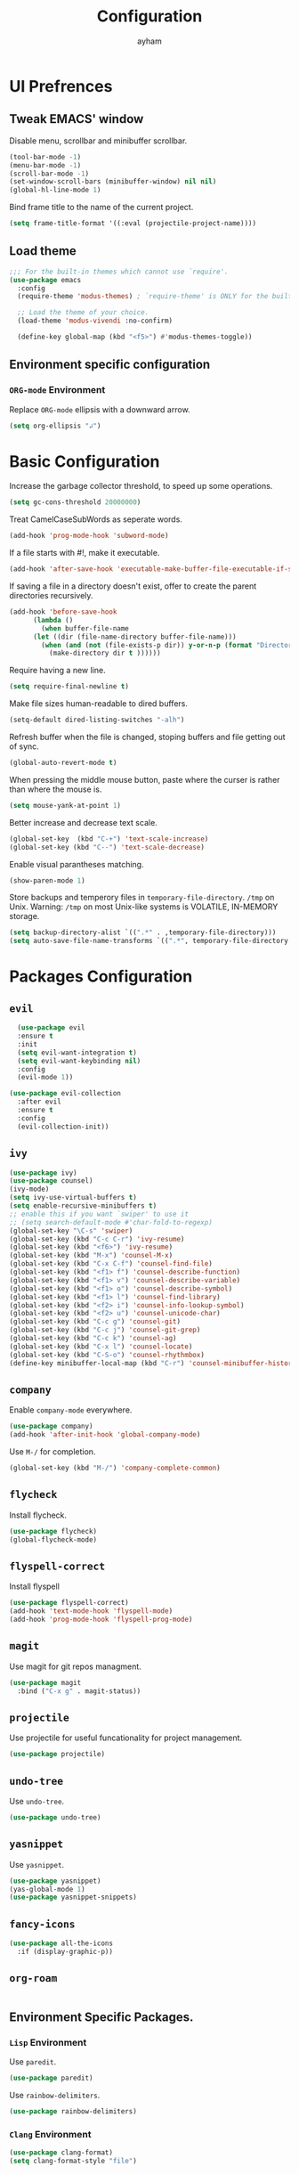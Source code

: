 #+TITLE: Configuration
#+AUTHOR: ayham
#+EMAIL: me@ayham.xyz

* UI Prefrences
** Tweak EMACS' window

Disable menu, scrollbar and minibuffer scrollbar.

#+BEGIN_SRC emacs-lisp
  (tool-bar-mode -1)
  (menu-bar-mode -1)
  (scroll-bar-mode -1)
  (set-window-scroll-bars (minibuffer-window) nil nil)
  (global-hl-line-mode 1)
#+END_SRC

Bind frame title to the name of the current project.

#+BEGIN_SRC emacs-lisp
(setq frame-title-format '((:eval (projectile-project-name))))
#+END_SRC

** Load theme

#+BEGIN_SRC emacs-lisp
  ;;; For the built-in themes which cannot use `require'.
  (use-package emacs
    :config
    (require-theme 'modus-themes) ; `require-theme' is ONLY for the built-in Modus themes

    ;; Load the theme of your choice.
    (load-theme 'modus-vivendi :no-confirm)

    (define-key global-map (kbd "<f5>") #'modus-themes-toggle))
#+END_SRC

** Environment specific configuration
*** =ORG-mode= Environment

Replace =ORG-mode= ellipsis with a downward arrow.

#+BEGIN_SRC emacs-lisp
(setq org-ellipsis "↲")
#+END_SRC

* Basic Configuration

Increase the garbage collector threshold, to speed up some operations.

#+BEGIN_SRC emacs-lisp
  (setq gc-cons-threshold 20000000)
#+END_SRC

Treat CamelCaseSubWords as seperate words. 

#+BEGIN_SRC emacs-lisp
  (add-hook 'prog-mode-hook 'subword-mode)
#+END_SRC

If a file starts with #!, make it executable.

#+BEGIN_SRC emacs-lisp
  (add-hook 'after-save-hook 'executable-make-buffer-file-executable-if-script-p)
#+END_SRC

If saving a file in a directory doesn't exist, offer to create the parent directories recursively.

#+BEGIN_SRC emacs-lisp
  (add-hook 'before-save-hook
	    (lambda ()
	      (when buffer-file-name
		(let ((dir (file-name-directory buffer-file-name)))
		  (when (and (not (file-exists-p dir)) y-or-n-p (format "Directory %s does not exist, Create it?" dir))
		    (make-directory dir t ))))))
#+END_SRC

Require having a new line.

#+BEGIN_SRC emacs-lisp
  (setq require-final-newline t)
#+END_SRC

Make file sizes human-readable to dired buffers.

#+BEGIN_SRC emacs-lisp
  (setq-default dired-listing-switches "-alh")
#+END_SRC

Refresh buffer when the file is changed, stoping buffers and file getting out of sync.

#+BEGIN_SRC emacs-lisp
  (global-auto-revert-mode t)
#+END_SRC

When pressing the middle mouse button, paste where the curser is rather than where the mouse is.

#+BEGIN_SRC emacs-lisp
  (setq mouse-yank-at-point 1)
#+END_SRC

Better increase and decrease text scale.

#+BEGIN_SRC emacs-lisp
  (global-set-key  (kbd "C-+") 'text-scale-increase)
  (global-set-key (kbd "C--") 'text-scale-decrease)
#+END_SRC

Enable visual parantheses matching.

#+BEGIN_SRC emacs-lisp
  (show-paren-mode 1)
#+END_SRC

Store backups and temperory files in =temporary-file-directory=.
=/tmp= on Unix. Warning: =/tmp= on most Unix-like systems is VOLATILE, IN-MEMORY storage.

#+BEGIN_SRC emacs-lisp
(setq backup-directory-alist `((".*" . ,temporary-file-directory)))
(setq auto-save-file-name-transforms `((".*", temporary-file-directory t)))
#+END_SRC

* Packages Configuration
** =evil=

#+BEGIN_SRC emacs-lisp
  (use-package evil
  :ensure t
  :init
  (setq evil-want-integration t)
  (setq evil-want-keybinding nil)
  :config
  (evil-mode 1))

(use-package evil-collection
  :after evil
  :ensure t
  :config
  (evil-collection-init))
#+END_SRC

** =ivy=

#+BEGIN_SRC emacs-lisp
  (use-package ivy)
  (use-package counsel)
  (ivy-mode)
  (setq ivy-use-virtual-buffers t)
  (setq enable-recursive-minibuffers t)
  ;; enable this if you want `swiper' to use it
  ;; (setq search-default-mode #'char-fold-to-regexp)
  (global-set-key "\C-s" 'swiper)
  (global-set-key (kbd "C-c C-r") 'ivy-resume)
  (global-set-key (kbd "<f6>") 'ivy-resume)
  (global-set-key (kbd "M-x") 'counsel-M-x)
  (global-set-key (kbd "C-x C-f") 'counsel-find-file)
  (global-set-key (kbd "<f1> f") 'counsel-describe-function)
  (global-set-key (kbd "<f1> v") 'counsel-describe-variable)
  (global-set-key (kbd "<f1> o") 'counsel-describe-symbol)
  (global-set-key (kbd "<f1> l") 'counsel-find-library)
  (global-set-key (kbd "<f2> i") 'counsel-info-lookup-symbol)
  (global-set-key (kbd "<f2> u") 'counsel-unicode-char)
  (global-set-key (kbd "C-c g") 'counsel-git)
  (global-set-key (kbd "C-c j") 'counsel-git-grep)
  (global-set-key (kbd "C-c k") 'counsel-ag)
  (global-set-key (kbd "C-x l") 'counsel-locate)
  (global-set-key (kbd "C-S-o") 'counsel-rhythmbox)
  (define-key minibuffer-local-map (kbd "C-r") 'counsel-minibuffer-history)
#+END_SRC

** =company=

Enable =company-mode= everywhere.

#+BEGIN_SRC emacs-lisp
  (use-package company)
  (add-hook 'after-init-hook 'global-company-mode)
#+END_SRC

Use =M-/= for completion.

#+BEGIN_SRC emacs-lisp
  (global-set-key (kbd "M-/") 'company-complete-common)
#+END_SRC

** =flycheck=

Install flycheck.

#+BEGIN_SRC emacs-lisp
  (use-package flycheck)
  (global-flycheck-mode)
#+END_SRC

** =flyspell-correct=

Install flyspell

#+BEGIN_SRC emacs-lisp
  (use-package flyspell-correct)
  (add-hook 'text-mode-hook 'flyspell-mode)
  (add-hook 'prog-mode-hook 'flyspell-prog-mode)
#+END_SRC

** =magit=

Use magit for git repos managment.

#+BEGIN_SRC emacs-lisp
  (use-package magit
	:bind ("C-x g" . magit-status))
#+END_SRC

** =projectile=

Use projectile for useful funcationality for project management.

#+BEGIN_SRC emacs-lisp
  (use-package projectile)
#+END_SRC

** =undo-tree=

Use =undo-tree=.

#+BEGIN_SRC emacs-lisp
  (use-package undo-tree)
#+END_SRC

** =yasnippet=

Use =yasnippet=.

#+BEGIN_SRC emacs-lisp
  (use-package yasnippet)
  (yas-global-mode 1)
  (use-package yasnippet-snippets)
#+END_SRC

** =fancy-icons=

#+BEGIN_SRC emacs-lisp
  (use-package all-the-icons
    :if (display-graphic-p))
#+END_SRC

** =org-roam=

#+BEGIN_SRC emacs-lisp
#+END_SRC

** Environment Specific Packages.
*** =Lisp= Environment

Use =paredit=.

#+BEGIN_SRC emacs-lisp
  (use-package paredit)
#+END_SRC

Use =rainbow-delimiters=.

#+BEGIN_SRC emacs-lisp
  (use-package rainbow-delimiters)
#+END_SRC

*** =Clang= Environment

#+BEGIN_SRC emacs-lisp
  (use-package clang-format)
  (setq clang-format-style "file")
#+END_SRC

** Miscellanous Packages
Use subword mode.

#+BEGIN_SRC emacs-lisp
  (use-package subword
	:config (global-subword-mode 1))
#+END_SRC

#+BEGIN_SRC emacs-lisp
  (use-package rainbow-mode)
  (rainbow-mode 1)
#+END_SRC


** =Lisp= Environment

Uses lisp packages when lisp languages are enabled.

#+BEGIN_SRC emacs-lisp
  (setq lispy-mode-hooks
		'(emacs-lisp-hook lisp-mode-hook))

  (dolist (hook lispy-mode-hooks)
	(add-hook hook (lambda()
					 (setq show-paren-style 'expression)
  (paredit-mode)
  (rainbow-delimeters-mode))))
#+END_SRC
